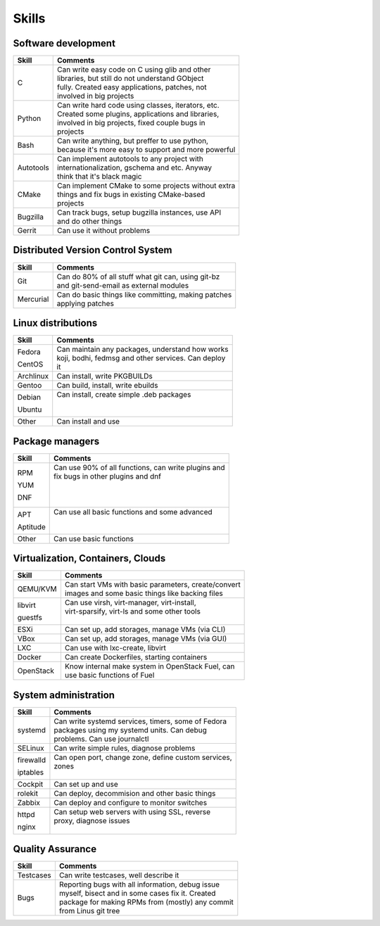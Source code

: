 ======
Skills
======

####################
Software development
####################
+-----------+-------------------------------------------------------+
| Skill     | Comments                                              |
+===========+=======================================================+
| С         | | Can write easy code on C using glib and other       |
|           | | libraries, but still do not understand GObject      |
|           | | fully. Created easy applications, patches, not      |
|           | | involved in big projects                            |
+-----------+-------------------------------------------------------+
| Python    | | Can write hard code using classes, iterators, etc.  |
|           | | Created some plugins, applications and libraries,   |
|           | | involved in big projects, fixed couple bugs in      |
|           | | projects                                            |
+-----------+-------------------------------------------------------+
| Bash      | | Can write anything, but preffer to use python,      |
|           | | because it's more easy to support and more powerful |
+-----------+-------------------------------------------------------+
| Autotools | | Can implement autotools to any project with         |
|           | | internationalization, gschema and etc. Anyway       |
|           | | think that it's black magic                         |
+-----------+-------------------------------------------------------+
| CMake     | | Can implement CMake to some projects without extra  |
|           | | things and fix bugs in existing CMake-based         |
|           | | projects                                            |
+-----------+-------------------------------------------------------+
| Bugzilla  | | Can track bugs, setup bugzilla instances, use API   |
|           | | and do other things                                 |
+-----------+-------------------------------------------------------+
| Gerrit    | | Can use it without problems                         |
+-----------+-------------------------------------------------------+


##################################
Distributed Version Control System
##################################
+-----------+-------------------------------------------------------+
| Skill     | Comments                                              |
+===========+=======================================================+
| Git       | | Can do 80% of all stuff what git can, using git-bz  |
|           | | and git-send-email as external modules              |
+-----------+-------------------------------------------------------+
| Mercurial | | Can do basic things like committing, making patches |
|           | | applying patches                                    |
+-----------+-------------------------------------------------------+

###################
Linux distributions
###################
+-----------+-------------------------------------------------------+
| Skill     | Comments                                              |
+===========+=======================================================+
| Fedora    | | Can maintain any packages, understand how works     |
|           | | koji, bodhi, fedmsg and other services. Can deploy  |
| CentOS    | | it                                                  |
+-----------+-------------------------------------------------------+
| Archlinux | | Can install, write PKGBUILDs                        |
+-----------+-------------------------------------------------------+
| Gentoo    | | Can build, install, write ebuilds                   |
+-----------+-------------------------------------------------------+
| Debian    | | Can install, create simple .deb packages            |
|           | |                                                     |
| Ubuntu    | |                                                     |
+-----------+-------------------------------------------------------+
| Other     | | Can install and use                                 |
+-----------+-------------------------------------------------------+

################
Package managers
################
+-----------+-------------------------------------------------------+
| Skill     | Comments                                              |
+===========+=======================================================+
| RPM       | | Can use 90% of all functions, can write plugins and |
|           | | fix bugs in other plugins and dnf                   |
| YUM       | |                                                     |
|           | |                                                     |
| DNF       | |                                                     |
+-----------+-------------------------------------------------------+
| APT       | | Can use all basic functions and some advanced       |
|           | |                                                     |
| Aptitude  | |                                                     |
+-----------+-------------------------------------------------------+
| Other     | | Can use basic functions                             |
+-----------+-------------------------------------------------------+

##################################
Virtualization, Containers, Clouds
##################################
+-----------+-------------------------------------------------------+
| Skill     | Comments                                              |
+===========+=======================================================+
| QEMU/KVM  | | Can start VMs with basic parameters, create/convert |
|           | | images and some basic things like backing files     |
+-----------+-------------------------------------------------------+
| libvirt   | | Can use virsh, virt-manager, virt-install,          |
|           | | virt-sparsify, virt-ls and  some other tools        |
| guestfs   | |                                                     |
+-----------+-------------------------------------------------------+
| ESXi      | | Can set up, add storages, manage VMs (via CLI)      |
+-----------+-------------------------------------------------------+
| VBox      | | Can set up, add storages, manage VMs (via GUI)      |
+-----------+-------------------------------------------------------+
| LXC       | | Can use with lxc-create, libvirt                    |
+-----------+-------------------------------------------------------+
| Docker    | | Can create Dockerfiles, starting containers         |
+-----------+-------------------------------------------------------+
| OpenStack | | Know internal make system in OpenStack Fuel, can    |
|           | | use basic functions of Fuel                         |
+-----------+-------------------------------------------------------+

#####################
System administration
#####################
+-----------+-------------------------------------------------------+
| Skill     | Comments                                              |
+===========+=======================================================+
| systemd   | | Can write systemd services, timers, some of Fedora  |
|           | | packages using my systemd units. Can debug          |
|           | | problems. Can use journalctl                        |
+-----------+-------------------------------------------------------+
| SELinux   | | Can write simple rules, diagnose problems           |
+-----------+-------------------------------------------------------+
| firewalld | | Can open port, change zone, define custom services, |
|           | | zones                                               |
| iptables  | |                                                     |
+-----------+-------------------------------------------------------+
| Cockpit   | | Can set up and use                                  |
+-----------+-------------------------------------------------------+
| rolekit   | | Can deploy, decommision and other basic things      |
+-----------+-------------------------------------------------------+
| Zabbix    | | Can deploy and configure to monitor switches        |
+-----------+-------------------------------------------------------+
| httpd     | | Can setup web servers with using SSL, reverse       |
|           | | proxy, diagnose issues                              |
| nginx     | |                                                     |
+-----------+-------------------------------------------------------+

#################
Quality Assurance
#################
+-----------+-------------------------------------------------------+
| Skill     | Comments                                              |
+===========+=======================================================+
| Testcases | | Can write testcases, well describe it               |
+-----------+-------------------------------------------------------+
| Bugs      | | Reporting bugs with all information, debug issue    |
|           | | myself, bisect and in some cases fix it. Created    |
|           | | package for making RPMs from (mostly) any commit    |
|           | | from Linus git tree                                 |
+-----------+-------------------------------------------------------+

